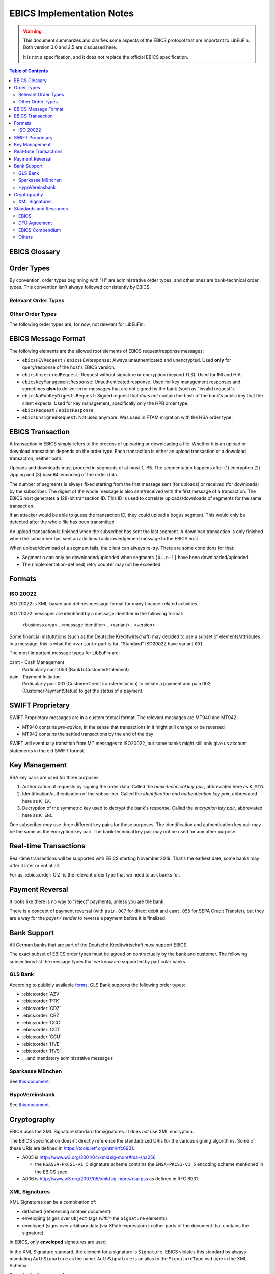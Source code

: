 EBICS Implementation Notes
##########################

.. warning::

  This document summarizes and clarifies some aspects of the EBICS protocol
  that are important to LibEuFin.  Both version 3.0 and 2.5 are discussed here.

  It is not a specification, and it does not replace the official EBICS specification.

.. contents:: Table of Contents

EBICS Glossary
==============

.. glossary::
  :sorted:

  A004
    Electronic signature process, used in :term:`H004`, deprecated in :term:`H005` with EBICS 3.0.

  A005
    Electronic signature process.  Used in :term:`H004` and :term:`H005`.

  A006
    Electronic signature process.  Used in :term:`H004` and :term:`H005`.

  BTF
    *Business Transaction Formats.*  Before EBICS 3.0, many different order types were
    used for business-related messages.  With EBICS 3.0, the more generic BTU and BTD
    order types are used for all business-related messages.

  EBICS
    The *Electronic Banking Internet Communication Standard*.

  ES
    Electronic Signature.  This abbreviation is commonly used in the context of EBICS.

    The following signature classes are defined (in descending order from
    strongest to weakest):

    E
      Single signature (German "Einzeln").
    A
      First signature.
    B
      Second signature.
    T
      Transport signature.  Only used to verify authorized submission,
      but not to verify the bank-technical authorization.

    In H004 and H005, the ES of the bank is specified as a "planned feature" that
    is not actually implemented yet.  Thus banks in practice only use their
    encryption key pair and authentication/identity key pair.

  EDS
    Distributed Electronic Signature.  Allows multiple subscribers to authorize an existing order.

  FTAM
    Historical predecessor protocol to EBICS (*file transfer, access and management*).
   
  HEV
    The *Host EBICS Version*.  Queried by the client with an HEV request message.

  Human Subscriber

   See :term:`Subscriber`. 

  H004
    Host protocol version 4.  Refers to the XML Schema defined in *EBICS 2.5*.

  H005
    Host protocol version 5.  Refers to the XML Schema defined in *EBICS 3.0*.

  Host ID
    Alphanumeric identifier for the EBICS Host.  One EBICS server can
    host multiple banks, and each bank is identified by the Host ID.
    This concept is similar to Taler's merchant backend instance identifiers.

  Order Number
    Interchangably called "Order ID".

    Each upload transaction gets a unique order number assigned by the bank server.
    The Order Number is used to match VEUs in a second upload to the original order.
    An Order Number matches the format ``[A-Z][A-Z0-9]{3}`` (and is not really a number!).

    Must be unique per customer ID and per order type

  Transaction ID
    A transaction ID is a 128-bit cryptographically strong random number.
    It is assigned by the bank server for every transaction, i.e. upload or download
    of an order.

    The transaction ID must not be guessable, as it would allow a potential
    attacker to upload segments of an upload that do not match the whole message's digest.

  Transaction key
    Symmetric encryption key for the data uploaded/downloaded in a transaction.

  Partner ID
    In German, this is called "Kunden ID" (= Customer ID).
    One partner can have multiple "participants", which are identified by user IDs.
    
    Practical example:  A company has one Partner ID.  Each person at the company
    that can access the company's bank accounts gets their own User ID.
    When the person is indirectly accessing the bank server (for example via
    a client server application), an additional "System ID" is created for this
    "technical subscriber".  When there is no technical subscriber, the System ID
    must be the same as the User ID.  Usually the System ID is optional though.

    The ``(partner, user, system)`` triple uniquely identifies a subscriber.

  User ID
    See :term:`Partner ID`.

  System ID
    See :term:`Partner ID`.

  ISO 20022
    *ISO 20022: Financial Services - Universal financial industry message scheme*.  Rather important
    standard for financial industry **business-related** messages.  In contrast, EBICS takes
    care of message transmission, segmentation, authentication, key management, etc.

    The full catalogue of messages is `available gratis <https://www.iso20022.org/full_catalogue.page>`_.

  UNIFI
    UNIversal Financial Industry message scheme.  Sometimes used to refer to
    :term:`ISO 20022`.

  Segmentation
    EBICS implements its own protocol-level segmentation of business-related messages.
    The segmentation can be seen as an alternative to the HTTP facilities of ``Accept-Ranges``.

    The order data of an ebics message may not exceed 1 MB.  The segmentation applies both
    to requests and responses.

  Subscriber
    Entity that wishes to communicate with the financial institution via EBICS.

    Subscribers can be *technical* or *human*.  Technical subscribers are typically
    a server in client-server applications, where the server talks to a financial institution
    via EBICS.

    Requests from technical subscribers have a ``SystemID`` in addition to a ``PartnerID``
    and ``UserId``.  A technical subscriber cannot sign a bank-technical request.

  Technical Subscriber
   See :term:`Subscriber`. 

  TLS
    *Transport Layer Security*.  All messages in EBICS are sent over HTTP with TLS.
    In the current version of the standard, only server certificates are required.

  VEU
    Distributed Electronic Signature (from German "Verteilte Elektronische Unterschrift").

  V001
    FTAM encryption algorithm ("Verschlüsselung"), superseeded in EBICS by E002.

  X002
    Identification and authentication signature in H004 and H005.


Order Types
===========

By convention, order types beginning with "H" are administrative order types, and other ones are
bank-technical order types.  This convention isn't always followed consistently by EBICS.

Relevant Order Types
--------------------

.. ebics:orders::
  :sorted:

  BTD
    **Only EBICS3.0+**. Business Transaction Format Download.
    Administrative order type to download a file, described in more detail by the BTF structure

  BTU
    **Only EBICS3.0+**. Business Transaction Format Upload.
    Administrative order type to upload a file, described in more detail by the BTF structure

  C52
    **Before EBICS 3.0**.  Download bank-to-customer account report (intra-day information).

  C53
    **Before EBICS 3.0**.  Download bank-to-customer statement report (prior day bank statement).

  CRZ
    Type: Download.

    Fetch payment status report (pain.002)

  CCC
    Type: Upload.

    Send SEPA Credit Transfer Initiation (pain.001) via XML container.
    This is the DFÜ variant (Appendix 3 DFÜ-Agreement)

  CCT
    Type: Upload.

    Send SEPA Credit Transfer Initiation (pain.001) directly.
    This is the DFÜ variant (Appendix 3 DFÜ-Agreement)

  CIZ
    Type: Download.

    Payment Status Report for Credit Transfer Instant.

  FUL
    **Before EBICS 3.0, France**.  File Upload.  Mainly used by France-style EBICS.

  FDL
    **Before EBICS 3.0, France**.  File Download.  Mainly used by France-style EBICS.

  HAA
   Type: Download, Optional 

   Download order types for which there is new data available.

  HTD
   Type: Download, Optional 

   Download information about a subscriber.  From German "Teilnehmerdaten".

  HKD
   Type: Download, Optional 

   Download information about a customer (=partner).  From German "Kundendaten".

  HIA
    Transmission of the subscriber keys for (1) identification and authentication and (2)
    encryption within the framework of subscriber initialisation.

  HPB
    Query the three RSA keys of the financial institute.

  HPD
    Host Parameter Data.  Used to query the capabilities of the financial institution.

  INI
    Transmission of the subscriber keys for bank-technical electronic signatures.

  HAC
    Customer acknowledgement.  Allows downloading a detailed "log" of the activities
    done via EBICS, in the pain.002 XML format.

  HCS
    Change keys without having to send a new INI/HIA letter.

  SPR
    From German "sperren". Suspend a subscriber.  Used when a key compromise is
    suspected.

  HCS
    Change the subscribers keys (``K_SIG``, ``K_IA`` and ``K_ENC``).

Other Order Types
-----------------

The following order types are, for now, not relevant for LibEuFin:


.. ebics:orders::
  :sorted:

  AZV
    Type: Upload.

    From German "Auslandszahlungsverkehr".  Used to submit
    cross-border payments in a legacy format.

  CDZ
    Type: Download.

    Download payment status report for direct debit.

  CCU
    Type: Upload.

    German "Eilüberweisung".

  H3K
    Type: Upload.

    Send all three RSA key pairs for initialization at once, accompanied
    by a CA certificate for the keys.  This is (as far as we know) used in France,
    but not used by any German banks.  When initializing a subscriber with H3K,
    no INI and HIA letters are required.

  HVE
    Type: Upload.

    Host Verification of Electronic Signature.  Used to submit an electronic signature separately
    from a previously uploaded order.

  HVD
    Type: Download.

    Retrieve VEU state.

  HVU
    Type: Download.

    Retrieve VEU overview.

  HVU
    Type: Download.

    Retrieve VEU extra information.  From German "Zusatzinformationen".

  HVS
    Type: Upload.

    Cancel Previous Order (from German "Storno").  Used to submit an electronic signature separately
    from a previously uploaded order.

  HSA
    Type: Optional

    Order to migrate from FTAM to EBICS.  **Removed in EBICS 3.0**.

  PUB
    Type: Upload.

    Change of the bank-technical key (``K_SIG``).
    Superseeded by HSA.

  HCA
    Type: Upload.

    Change the identification and authentication key as well as the encryption key (``K_IA`` and ``K_ENC``).
    Superseeded by HCS.

  PTK
    Type: Download.

    Download a human-readable protocol of operations done via EBICS.
    Mandatory for German banks.  Superseeded by the machine-readable
    HAC order type.


EBICS Message Format
====================

The following elements are the allowed root elements of EBICS request/response messages:

* ``ebicsHEVRequest`` / ``ebicsHEVResponse``:  Always unauthenticated and unencrypted.  Used
  **only** for query/response of the host's EBICS version.
* ``ebicsUnsecuredRequest``: Request without signature or encryption (beyond TLS).  Used for INI and HIA.
* ``ebicsKeyManagementResponse``:  Unauthenticated response.  Used for key management responses and
  sometimes **also** to deliver error messages that are not signed by the bank (such as "invalid request").
* ``ebicsNoPubKeyDigestsRequest``: Signed request that *does not* contain the hash of the bank's
  public key that the client expects.  Used for key management, specifically only the HPB order type.
* ``ebicsRequest`` / ``ebicsResponse``
* ``ebicsUnsignedRequest``: Not used anymore.  Was used in FTAM migration with the HSA order type.


EBICS Transaction
=================

A transaction in EBICS simply refers to the process of uploading or downloading
a file.  Whether it is an upload or download transaction depends on the order
type.  Each transaction is either an upload transaction or a download
transaction, neither both.

Uploads and downloads must proceed in segments of at most ``1 MB``.  The
segmentation happens after (1) encryption (2) zipping and (3) base64-encoding
of the order data.

The number of segments is always fixed starting from the first message sent
(for uploads) or received (for downloads) by the subscriber.  The digest of the
whole message is also sent/received with the first message of a transaction.
The EBICS host generates a 128-bit transaction ID.  This ID is used to
correlate uploads/downloads of segments for the same transaction.

If an attacker would be able to guess the transaction ID, they could upload a
bogus segment.  This would only be detected after the whole file has been
transmitted.

An upload transaction is finished when the subscriber has sent the last
segment.  A download transaction is only finished when the subscriber has sent
an additional acknowledgement message to the EBICS host.

When upload/download of a segment fails, the client can always re-try.  There
are some conditions for that:

* Segment ``n`` can only be downloaded/uploaded when segments ``[0..n-1]`` have
  been downloaded/uploaded.
* The (implementation-defined) retry counter may not be exceeded.


Formats
=======

ISO 20022
---------

ISO 20022 is XML-based and defines message format for many finance-related activities.

ISO 20022 messages are identified by a message identifier in the following format:

  <business area> . <message identifier> . <variant> . <version>

Some financial instututions (such as the Deutsche Kreditwirtschaft) may decided to use
a subset of elements/attributes in a message, this is what the ``<variant>`` part is for.
"Standard" ISO20022 have variant ``001``.

The most important message types for LibEuFin are:

camt - Cash Management
  Particularly camt.053 (BankToCustomerStatement)

pain - Payment Initiation
  Particularly pain.001 (CustomerCreditTransferInitiation) to initiate a payment and
  pain.002 (CustomerPaymentStatus) to get the status of a payment.


SWIFT Proprietary
=================

SWIFT Proprietary messages are in a custom textual format.
The relevant messages are MT940 and MT942

* MT940 contains *pre-advice*, in the sense that transactions in it might still
  change or be reversed
* MT942 contains the settled transactions by the end of the day

SWIFT will eventually transition from MT messages to ISO20022,
but some banks might still only give us account statements in the old
SWIFT format.

  

Key Management
==============

RSA key pairs are used for three purposes:

1. Authorization of requests by signing the order data.  Called the *bank-technical key pair*,
   abbreviated here as ``K_SIG``.
2. Identification/authentication of the subscriber.  Called the *identification and authentication key pair*,
   abbreviated here as ``K_IA``.
3. Decryption of the symmetric key used to decrypt the bank's response.  Called the *encryption key pair*,
   abbreviated here as ``K_ENC``.

One subscriber *may* use three different key pairs for these purposes.
The identification and authentication key pair may be the same as the encryption key pair.
The bank-technical key pair may not be used for any other purpose.


Real-time Transactions
======================

Real-time transactions will be supported with EBICS starting November 2019.
That's the earliest date, some banks may offer it later or not at all.

For us, :ebics:order:`CIZ` is the relevant order type that we need to ask banks
for.


Payment Reversal
================

It looks like there is no way to "reject" payments, unless you are the bank.

There is a concept of payment reversal (with ``pain.007`` for direct debit and ``camt.055`` for SEPA Credit Transfer),
but they are a way for the *payer / sender* to reverse a payment before it is finalized.


Bank Support
============

All German banks that are part of the Deutsche Kreditwirtschaft *must* support EBICS.

The exact subset of EBICS order types must be agreed on contractually by the bank and customer.
The following subsections list the message types that we know are supported by particular banks.

GLS Bank
--------

According to publicly available `forms
<https://www.gls-laden.de/media/pdf/f1/c6/f2/nderungsauftrag.pdf>`_, GLS Bank
supports the following order types:

* :ebics:order:`AZV`
* :ebics:order:`PTK`
* :ebics:order:`CDZ`
* :ebics:order:`CRZ`
* :ebics:order:`CCC`
* :ebics:order:`CCT`
* :ebics:order:`CCU`
* :ebics:order:`HVE`
* :ebics:order:`HVS`
* ... and mandatory administrative messages

Sparkasse München
-----------------

See `this document <https://www.sskm.de/content/dam/myif/ssk-muenchen/work/dokumente/pdf/allgemein/ebics-default-geschaeftsvorfaelle.pdf>`__.


HypoVereinsbank
---------------

See `this document <https://www.hypovereinsbank.de/content/dam/hypovereinsbank/shared/pdf/Auftragsarten_Internet_Nov2018_181118.pdf>`__.


Cryptography
============

EBICS uses the XML Signature standard for signatures.  It does *not* use XML encryption.

The EBICS specification doesn't directly reference the standardized URIs for the various
signing algorithms.  Some of these URIs are defined in `<https://tools.ietf.org/html/rfc6931>`__.

* A005 is http://www.w3.org/2001/04/xmldsig-more#rsa-sha256

  * the ``RSASSA-PKCS1-v1_5`` signature scheme contains the ``EMSA-PKCS1-v1_5`` encoding scheme
    mentioned in the EBICS spec.

* A006 is `<http://www.w3.org/2007/05/xmldsig-more#rsa-pss>`__ as defined in RFC 6931.

XML Signatures
--------------

XML Signatures can be a combination of:

* detached (referencing another document)
* enveloping (signs over ``Object`` tags *within* the ``Signature`` elements)
* enveloped (signs over arbitrary data (via XPath expression) in other parts of the document
  that contains the signature).

In EBICS, only **enveloped** signatures are used.

In the XML Signature standard, the element for a signature is ``Signature``.  EBICS violates this
standard by always mandating ``AuthSignature`` as the name.  ``AuthSignature`` is an alias to
the ``SignatureType`` xsd type in the XML Schema.

Canonicalization vs transforms:
 * Canonicalization refers to the processing of the ``SignedInfo`` element.
 * Transformations apply to the data that ``Reference`` elements reference.  Canonicalization
   algorithms can be used as a transformation on referenced data.

Standards and Resources
=======================

EBICS
-----

The EBICS standard documents are available at `<http://www.ebics.org>`_.

EBICS 3.0:

* The main EBICS 3.0 specification
  (``2017-03-29-EBICS_V_3.0-FinalVersion.pdf``).
* Annex 1 specifies EBICS return codes, as EBICS doesn't use HTTP status codes directly
  (``2017-03-29-EBICS_V_3.0_Annex1_ReturnCodes-FinalVersion.pdf``) .
* Annex BTF contains the registry of BTF codes.

DFÜ Agreement
-------------

The DFÜ Agreement is the set of standards used by the German Banking Industry Committee (Deutsche Kreditwirtschaft).

The following Annexes (also see the `DK Website <https://die-dk.de/zahlungsverkehr/electronic-banking/dfu-verfahren-ebics/>`_) are
relevant for implementing EBICS:

* Annex 1 is the EBICS specification
* (Annex 2 is deprecated)
* Annex 3 describes the data formats used by German banks within EBICS.

EBICS Compendium
----------------

The `EBICS Compendium <https://www.ppi.de/en/payments/ebics/ebics-compendium/>`_ has some additional info on EBICS.
It is published by a company that sells a proprietary EBICS server implementation.

Others
------

* `<https://wiki.windata.de/index.php?title=EBICS-Auftragsarten>`_
* `<https://www.gls-laden.de/media/pdf/f1/c6/f2/nderungsauftrag.pdf>`_


